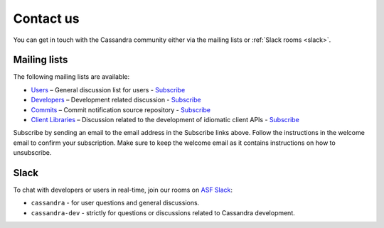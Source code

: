 .. Licensed to the Apache Software Foundation (ASF) under one
.. or more contributor license agreements.  See the NOTICE file
.. distributed with this work for additional information
.. regarding copyright ownership.  The ASF licenses this file
.. to you under the Apache License, Version 2.0 (the
.. "License"); you may not use this file except in compliance
.. with the License.  You may obtain a copy of the License at
..
..     http://www.apache.org/licenses/LICENSE-2.0
..
.. Unless required by applicable law or agreed to in writing, software
.. distributed under the License is distributed on an "AS IS" BASIS,
.. WITHOUT WARRANTIES OR CONDITIONS OF ANY KIND, either express or implied.
.. See the License for the specific language governing permissions and
.. limitations under the License.

Contact us
==========

You can get in touch with the Cassandra community either via the mailing lists or :ref:`Slack rooms <slack>`.

.. _mailing-lists:

Mailing lists
-------------

The following mailing lists are available:

- `Users <http://www.mail-archive.com/user@cassandra.apache.org/>`__ – General discussion list for users - `Subscribe
  <user-subscribe@cassandra.apache.org>`__
- `Developers <http://www.mail-archive.com/dev@cassandra.apache.org/>`__ – Development related discussion - `Subscribe
  <dev-subscribe@cassandra.apache.org>`__
- `Commits <http://www.mail-archive.com/commits@cassandra.apache.org/>`__ – Commit notification source repository -
  `Subscribe <commits-subscribe@cassandra.apache.org>`__
- `Client Libraries <http://www.mail-archive.com/client-dev@cassandra.apache.org/>`__ – Discussion related to the
  development of idiomatic client APIs - `Subscribe <client-dev-subscribe@cassandra.apache.org>`__

Subscribe by sending an email to the email address in the Subscribe links above. Follow the instructions in the welcome
email to confirm your subscription. Make sure to keep the welcome email as it contains instructions on how to
unsubscribe.

.. _slack:

Slack
-----
To chat with developers or users in real-time, join our rooms on `ASF Slack <https://s.apache.org/slack-invite>`__:

- ``cassandra`` - for user questions and general discussions.
- ``cassandra-dev`` - strictly for questions or discussions related to Cassandra development.

